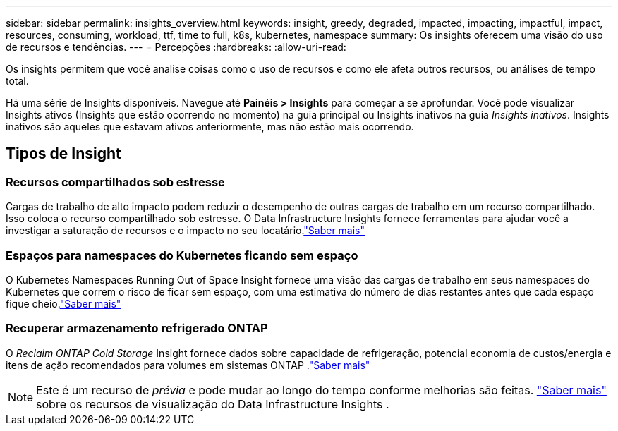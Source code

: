 ---
sidebar: sidebar 
permalink: insights_overview.html 
keywords: insight, greedy, degraded, impacted, impacting, impactful, impact, resources, consuming, workload, ttf, time to full, k8s, kubernetes, namespace 
summary: Os insights oferecem uma visão do uso de recursos e tendências. 
---
= Percepções
:hardbreaks:
:allow-uri-read: 


[role="lead"]
Os insights permitem que você analise coisas como o uso de recursos e como ele afeta outros recursos, ou análises de tempo total.

Há uma série de Insights disponíveis.  Navegue até *Painéis > Insights* para começar a se aprofundar. Você pode visualizar Insights ativos (Insights que estão ocorrendo no momento) na guia principal ou Insights inativos na guia _Insights inativos_.  Insights inativos são aqueles que estavam ativos anteriormente, mas não estão mais ocorrendo.



== Tipos de Insight



=== Recursos compartilhados sob estresse

Cargas de trabalho de alto impacto podem reduzir o desempenho de outras cargas de trabalho em um recurso compartilhado.  Isso coloca o recurso compartilhado sob estresse.  O Data Infrastructure Insights fornece ferramentas para ajudar você a investigar a saturação de recursos e o impacto no seu locatário.link:insights_shared_resources_under_stress.html["Saber mais"]



=== Espaços para namespaces do Kubernetes ficando sem espaço

O Kubernetes Namespaces Running Out of Space Insight fornece uma visão das cargas de trabalho em seus namespaces do Kubernetes que correm o risco de ficar sem espaço, com uma estimativa do número de dias restantes antes que cada espaço fique cheio.link:insights_k8s_namespaces_running_out_of_space.html["Saber mais"]



=== Recuperar armazenamento refrigerado ONTAP

O _Reclaim ONTAP Cold Storage_ Insight fornece dados sobre capacidade de refrigeração, potencial economia de custos/energia e itens de ação recomendados para volumes em sistemas ONTAP .link:insights_reclaim_ontap_cold_storage.html["Saber mais"]


NOTE: Este é um recurso de _prévia_ e pode mudar ao longo do tempo conforme melhorias são feitas. link:/concept_preview_features.html["Saber mais"] sobre os recursos de visualização do Data Infrastructure Insights .
